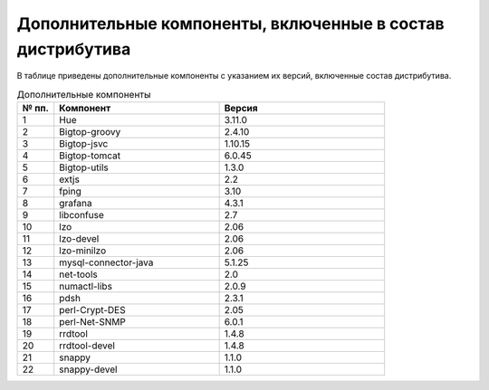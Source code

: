 Дополнительные компоненты, включенные в состав дистрибутива
-----------------------------------------------------------

В таблице приведены дополнительные компоненты с указанием их версий, включенные состав дистрибутива.

.. csv-table:: Дополнительные компоненты
   :header: "№ пп.", "Компонент", "Версия"
   :widths: 10, 45, 45

   "1", "Hue", "3.11.0"
   "2", "Bigtop-groovy", "2.4.10"
   "3", "Bigtop-jsvc", "1.10.15"
   "4", "Bigtop-tomcat", "6.0.45"
   "5", "Bigtop-utils", "1.3.0"
   "6", "extjs", "2.2"
   "7", "fping", "3.10"
   "8", "grafana", "4.3.1"
   "9", "libconfuse", "2.7"
   "10", "lzo", "2.06"
   "11", "lzo-devel", "2.06"
   "12", "lzo-minilzo", "2.06"
   "13", "mysql-connector-java", "5.1.25"
   "14", "net-tools", "2.0"
   "15", "numactl-libs", "2.0.9"
   "16", "pdsh", "2.3.1"
   "17", "perl-Crypt-DES", "2.05"
   "18", "perl-Net-SNMP", "6.0.1"
   "19", "rrdtool", "1.4.8"
   "20", "rrdtool-devel", "1.4.8"
   "21", "snappy", "1.1.0"
   "22", "snappy-devel", "1.1.0"



	
	
	
	
	
	

